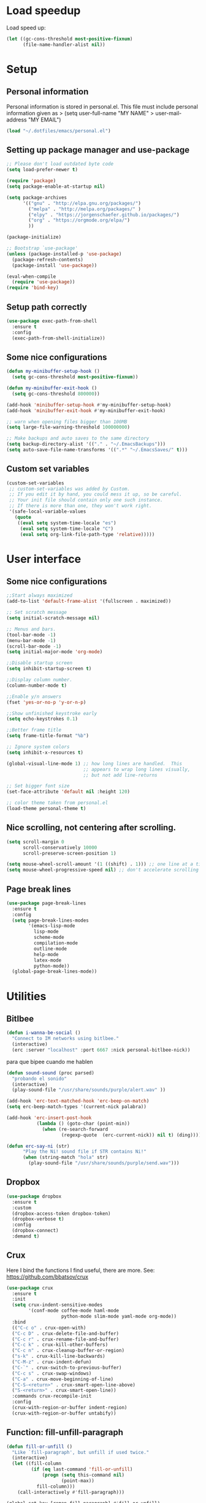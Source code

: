 #+PROPERTY: header-args:emacs-lisp :tangle ~/.emacs.d/init.el

* Load speedup
Load speed up:
#+BEGIN_SRC emacs-lisp
(let ((gc-cons-threshold most-positive-fixnum)
      (file-name-handler-alist nil))
#+END_SRC

* Setup
** Personal information
Personal information is stored in personal.el.
This file must include personal information given as
> (setq user-full-name "MY NAME"
>       user-mail-address "MY EMAIL")
#+BEGIN_SRC emacs-lisp
(load "~/.dotfiles/emacs/personal.el")
#+END_SRC

** Setting up package manager and use-package
#+begin_src emacs-lisp
;; Please don't load outdated byte code
(setq load-prefer-newer t)

(require 'package)
(setq package-enable-at-startup nil)

(setq package-archives
      '(("gnu" . "http://elpa.gnu.org/packages/")
        ("melpa" . "http://melpa.org/packages/" )
        ("elpy" . "https://jorgenschaefer.github.io/packages/")
        ("org" . "https://orgmode.org/elpa/")
        ))

(package-initialize)

;; Bootstrap `use-package'
(unless (package-installed-p 'use-package)
  (package-refresh-contents)
  (package-install 'use-package))

(eval-when-compile
  (require 'use-package))
(require 'bind-key)
#+end_src

** Setup path correctly
#+BEGIN_SRC emacs-lisp
(use-package exec-path-from-shell
  :ensure t
  :config
  (exec-path-from-shell-initialize))
#+END_SRC

** Some nice configurations
#+BEGIN_SRC emacs-lisp
(defun my-minibuffer-setup-hook ()
  (setq gc-cons-threshold most-positive-fixnum))

(defun my-minibuffer-exit-hook ()
  (setq gc-cons-threshold 800000))

(add-hook 'minibuffer-setup-hook #'my-minibuffer-setup-hook)
(add-hook 'minibuffer-exit-hook #'my-minibuffer-exit-hook)

;; warn when opening files bigger than 100MB
(setq large-file-warning-threshold 100000000)

;; Make backups and auto saves to the same directory
(setq backup-directory-alist '(("." . "~/.EmacsBackups")))
(setq auto-save-file-name-transforms '((".*" "~/.EmacsSaves/" t)))
#+END_SRC

** Custom set variables
#+BEGIN_SRC emacs-lisp
(custom-set-variables
 ;; custom-set-variables was added by Custom.
 ;; If you edit it by hand, you could mess it up, so be careful.
 ;; Your init file should contain only one such instance.
 ;; If there is more than one, they won't work right.
 '(safe-local-variable-values
   (quote
    ((eval setq system-time-locale "es")
     (eval setq system-time-locale "C")
     (eval setq org-link-file-path-type 'relative)))))
#+END_SRC

* User interface
** Some nice configurations
#+BEGIN_SRC emacs-lisp
;;Start always maximized
(add-to-list 'default-frame-alist '(fullscreen . maximized))

;; Set scratch message
(setq initial-scratch-message nil)

;; Menus and bars.
(tool-bar-mode -1)
(menu-bar-mode -1)
(scroll-bar-mode -1)
(setq initial-major-mode 'org-mode)

;;Disable startup screen
(setq inhibit-startup-screen t)

;;Display column number.
(column-number-mode t)

;;Enable y/n answers
(fset 'yes-or-no-p 'y-or-n-p)

;;Show unfinished keystroke early
(setq echo-keystrokes 0.1)

;;Better frame title
(setq frame-title-format "%b")

;; Ignore system colors
(setq inhibit-x-resources t)

(global-visual-line-mode 1) ;; how long lines are handled.  This
                            ;; appears to wrap long lines visually,
                            ;; but not add line-returns

;; Set bigger font size
(set-face-attribute 'default nil :height 120)

;; color theme taken from personal.el
(load-theme personal-theme t)
#+END_SRC

** Nice scrolling, not centering after scrolling.
#+BEGIN_SRC emacs-lisp
(setq scroll-margin 0
      scroll-conservatively 10000
      scroll-preserve-screen-position 1)

(setq mouse-wheel-scroll-amount '(1 ((shift) . 1))) ;; one line at a time
(setq mouse-wheel-progressive-speed nil) ;; don't accelerate scrolling
#+END_SRC

** Page break lines
#+BEGIN_SRC emacs-lisp
(use-package page-break-lines
  :ensure t
  :config
  (setq page-break-lines-modes
        '(emacs-lisp-mode
          lisp-mode
          scheme-mode
          compilation-mode
          outline-mode
          help-mode
          latex-mode
          python-mode))
  (global-page-break-lines-mode))
#+END_SRC

* Utilities
** Bitlbee
#+BEGIN_SRC emacs-lisp
(defun i-wanna-be-social ()
  "Connect to IM networks using bitlbee."
  (interactive)
  (erc :server "localhost" :port 6667 :nick personal-bitlbee-nick))
#+END_SRC

para que bipee cuando me hablen
#+BEGIN_SRC emacs-lisp
(defun sound-sound (proc parsed)
  "probando el sonido"
  (interactive)
  (play-sound-file "/usr/share/sounds/purple/alert.wav" ))

(add-hook 'erc-text-matched-hook 'erc-beep-on-match)
(setq erc-beep-match-types '(current-nick palabra))

(add-hook 'erc-insert-post-hook
           (lambda () (goto-char (point-min))
             (when (re-search-forward
                    (regexp-quote  (erc-current-nick)) nil t) (ding))))

(defun erc-say-ni (str)
      "Play the Ni! sound file if STR contains Ni!"
      (when (string-match "hola" str)
        (play-sound-file "/usr/share/sounds/purple/send.wav")))
#+END_SRC

** Dropbox
#+BEGIN_SRC emacs-lisp
(use-package dropbox
  :ensure t
  :custom
  (dropbox-access-token dropbox-token)
  (dropbox-verbose t)
  :config
  (dropbox-connect)
  :demand t)
#+END_SRC

** Crux
Here I bind the functions I find useful, there are more. See:
https://github.com/bbatsov/crux
#+BEGIN_SRC emacs-lisp
(use-package crux
  :ensure t
  :init
  (setq crux-indent-sensitive-modes
        '(conf-mode coffee-mode haml-mode
                    python-mode slim-mode yaml-mode org-mode))
  :bind
  (("C-c o" . crux-open-with)
  ("C-c D" . crux-delete-file-and-buffer)
  ("C-c r" . crux-rename-file-and-buffer)
  ("C-c k" . crux-kill-other-buffers)
  ("C-c n" . crux-cleanup-buffer-or-region)
  ("s-k" . crux-kill-line-backwards)
  ("C-M-z" . crux-indent-defun)
  ("C-`" . crux-switch-to-previous-buffer)
  ("C-c s" . crux-swap-windows)
  ("C-a" . crux-move-beginning-of-line)
  ("C-S-<return>" . crux-smart-open-line-above)
  ("S-<return>" . crux-smart-open-line))
  :commands crux-recompile-init
  :config
  (crux-with-region-or-buffer indent-region)
  (crux-with-region-or-buffer untabify))
#+END_SRC

** Function: fill-unfill-paragraph
#+BEGIN_SRC emacs-lisp
(defun fill-or-unfill ()
  "Like `fill-paragraph', but unfill if used twice."
  (interactive)
  (let ((fill-column
         (if (eq last-command 'fill-or-unfill)
             (progn (setq this-command nil)
                    (point-max))
           fill-column)))
    (call-interactively #'fill-paragraph)))

(global-set-key [remap fill-paragraph] #'fill-or-unfill)
#+END_SRC

** Counsel
#+BEGIN_SRC emacs-lisp
(global-set-key (kbd "C-x C-b") 'ibuffer-other-window)
(use-package smex ;;provides history to counsel-M-x
  :ensure t)
(use-package counsel
  :ensure t
  :bind
  ("M-x" . counsel-M-x)
  ("C-s" . swiper-isearch)
  ("M-y" . counsel-yank-pop)
  ("C-x C-f" . counsel-find-file)
  ("C-x C-r" . counsel-recentf)
  ("C-h v" . counsel-describe-variable)
  ("C-h f" . counsel-describe-function)
  ("<f2> u" . counsel-unicode-char)
  ("C-c g" . counsel-ag)
  ("C-c r" . ivy-resume)
  ("C-c i" . counsel-imenu)
  ("C-x b" . ivy-switch-buffer)
  ("C-x <left>" . counsel-mark-ring)
  ("C-x <right>" . counsel-mark-ring)
  ("C-c v" . ivy-push-view)
  ("C-c V" . ivy-pop-view)
  :config
  (ivy-mode 1)
  (setq ivy-format-function #'ivy-format-function-line)
  (setq ivy-height 7)
  (setq ivy-count-format "(%d/%d) ")
  (setq ivy-initial-inputs-alist nil)
  (setq counsel-yank-pop-separator "\n--------------------------------------\n")
  (setq swiper-include-line-number-in-search t)
  (setq ivy-ignore-buffers
        '("\\` " "\\`\\*" "\\`\\*magit" "synctex.gz"))
  (setq ivy-re-builders-alist
        '((t . ivy--regex-ignore-order)))
  (ivy-add-actions 'counsel-find-file
                   '(("F" (lambda (x) (with-ivy-window (insert (file-relative-name x))))
                      "insert relative file name")
                     ("B" (lambda (x)
                            (with-ivy-window
                              (insert (file-name-nondirectory (replace-regexp-in-string "/\\'" "" x)))))
                      "insert file name without any directory information")))
  )

(use-package ivy-rich
  :ensure t
  :config (ivy-rich-mode 1))
#+END_SRC

** Magit
#+BEGIN_SRC emacs-lisp
(use-package magit
  :ensure t
  :bind ("C-x g" . magit-status))
#+END_SRC

** Undo
#+BEGIN_SRC emacs-lisp
  (global-set-key (kbd "C-z") 'undo)
#+END_SRC

** Flyspell
#+BEGIN_SRC emacs-lisp
(use-package flyspell
  :config
  ;; use aspell instead of ispell
  (setq ispell-program-name "aspell"
        ispell-extra-args '("--sug-mode=ultra"))
  (add-hook 'text-mode-hook 'turn-on-flyspell)
  (setq flyspell-tex-command-regexp
        "\\(\\(begin\\|end\\)[  ]*{\\|\\(cite[a-z*]*\\|label\\|ref\\|eqref\\|usepackage\\|documentclass\\|bibliographystyle\\)[         ]*\\(\\[[^]]*\\]\\)?{[^{}]*\\)")
)

(use-package flyspell-correct-ivy
  :ensure t
  :config
  (define-key
    flyspell-mode-map (kbd "C-;") #'flyspell-correct-previous-word-generic))
#+END_SRC

** Company
#+BEGIN_SRC emacs-lisp
(use-package company
  :ensure t
  :config
  (global-set-key (kbd "s-|") 'company-complete)
  (add-hook 'after-init-hook 'global-company-mode)
  (setq company-backends (delete 'company-bbdb company-backends))
  (setq company-backends (delete 'company-nxml company-backends))
  (setq company-backends (delete 'company-css company-backends))
  (setq company-backends (delete 'company-eclim company-backends))
  (setq company-backends (delete 'company-clang company-backends))
  (setq company-backends (delete 'company-xcode company-backends))
  (setq company-backends (delete 'company-cmake company-backends))
  (setq company-backends (delete 'company-oddmuse company-backends))
  (setq company-backends (delete 'company-dabbrev company-backends))
  )

(use-package company-math
  :ensure t
  :config
  (add-to-list 'company-backends 'company-math-symbols-unicode))

(defun my-company-latex-mode-setup ()
  (setq-local company-backends
              (append '((company-math-symbols-latex company-latex-commands))
                      company-backends)))
(add-hook 'LaTeX-mode-hook 'my-company-latex-mode-setup)

;; Company for org-mode. Org-mode uses pcomplete for it's own
;; completion. We add it to the capf backend.
(defun add-pcomplete-to-capf ()
  (add-hook 'completion-at-point-functions 'pcomplete-completions-at-point nil t))
(add-hook 'org-mode-hook #'add-pcomplete-to-capf)

;; (defun my-company-org-mode-setup ()
;;   (setq-local company-backends
;;               (append '(company-ob-ipython)
;;                       company-backends)))
;; (add-hook 'org-mode-hook 'my-company-org-mode-setup)
#+END_SRC

** Function: open-term-here
A function for opening an external terminal emulator in the current
path.

#+BEGIN_SRC emacs-lisp
(defun open-term-here ()
  (interactive)
  "Open a terminal in current buffer's path."
  (call-process
   "xfce4-terminal"
   nil 0 nil
   (concat "--working-directory="
           (file-name-directory (or load-file-name buffer-file-name)))))
(global-set-key (kbd "C-c t") 'open-term-here)
#+END_SRC

** Save recent files
#+BEGIN_SRC emacs-lisp
(use-package recentf
  :config
  (setq recentf-save-file (expand-file-name "recentf" "~/.emacs.d/savefile/")
        recentf-max-saved-items 50
        ;; disable recentf-cleanup on Emacs start, because it can cause
        ;; problems with remote files
        recentf-auto-cleanup 'never)

  (defun prelude-recentf-exclude-p (file)
    "A predicate to decide whether to exclude FILE from recentf."
    (let ((file-dir (file-truename (file-name-directory file))))
      (-any-p (lambda (dir)
                (string-prefix-p dir file-dir))
              (mapcar 'file-truename (list "~/.emacs.d/savefile/" "~/.emacs.d/elpa/")))))

  (add-to-list 'recentf-exclude 'prelude-recentf-exclude-p)
  (add-to-list 'recentf-exclude "COMMIT_EDITMSG\\'")
  (add-to-list 'recentf-exclude "\\.png\\'")
  (add-to-list 'recentf-exclude "\\org-clock-save.el\\'")
  (add-to-list 'recentf-exclude "\\.gz\\'")
  (add-to-list 'recentf-exclude "\\.log\\'")
  (add-to-list 'recentf-exclude "\\.orhc-bibtex-cache\\'")

  (recentf-mode +1))
#+END_SRC

** Yasnippet
#+BEGIN_SRC emacs-lisp
(use-package yasnippet
  :ensure t
  :config
  (yas/global-mode 1)
  (setq yas-snippet-dirs "~/.dotfiles/emacs/snippets"))

;; (use-package yasnippet-snippets)
#+END_SRC

** Ivy-bibtex
#+BEGIN_SRC emacs-lisp
(use-package ivy-bibtex
  :ensure t
  :config
  (setq bibtex-completion-bibliography
        '("/home/gperaza/Documents/Library/bibliography.bib"))
  (setq bibtex-completion-pdf-field "file")
  (setq bibtex-completion-notes-path
        "/home/gperaza/Documents/Library/BibNotes")
  (setq bibtex-completion-pdf-open-function
        (lambda (fpath)
          (call-process "okular" nil 0 nil fpath)))
  (setq bibtex-completion-cite-prompt-for-optional-arguments nil)
)
#+END_SRC

** Thesaurus
#+BEGIN_SRC emacs-lisp
(use-package mw-thesaurus
  :ensure t
  :bind (("s-T" . mw-thesaurus-lookup-at-point)))
#+END_SRC

** Wordnik dictionary
#+BEGIN_SRC emacs-lisp
(use-package define-word
  :ensure t
  :bind (("s-w" . define-word-at-point)))
#+END_SRC

** Helpful, better help buffer
#+BEGIN_SRC emacs-lisp
(use-package helpful
  :ensure t
  :config
  (global-set-key (kbd "C-h f") #'helpful-callable)
  (global-set-key (kbd "C-h v") #'helpful-variable)
  (global-set-key (kbd "C-h k") #'helpful-key))
#+END_SRC

** PDF Tools
#+BEGIN_SRC emacs-lisp
(use-package pdf-tools
  :ensure t
  :config
  (pdf-tools-install)
  (setq pdf-view-auto-slice-minor-mode t))
#+END_SRC

** Org wiki
#+begin_src emacs-lisp
(use-package org-wiki
  :ensure helm
  :load-path "~/.dotfiles/emacs/org-wiki"
  )
#+end_src

** Org-recipes
Org recipes requires helm, so we need to install it.
#+begin_src emacs-lisp
(use-package org-recipes
  :ensure helm
  :load-path "~/.dotfiles/emacs/org-recipes"
  )
#+end_src

* Editing configuration
** Some general editing configurations
#+BEGIN_SRC emacs-lisp
;; always follow symlinks of vc files
(setq vc-follow-symlinks t)

;; don't use tabs to indent
(setq-default indent-tabs-mode nil)

;; Require new line at the end of a file
(setq require-final-newline t)

;;Delete selection when copying/writing on top
(delete-selection-mode t)

;;Auto revert files
(global-auto-revert-mode t)

;;Enable narrowing commands
(put 'narrow-to-region 'disabled nil)
(put 'narrow-to-defun 'disabled nil)

;;Enable erase-buffer command
(put 'erase-buffer 'disabled nil)

;; Make ediff use one frame
(setq ediff-window-setup-function 'ediff-setup-windows-plain)

;;Treat camel case words (camelCase) as separate words.
(global-subword-mode 1)

;;Allow typing TeX characters after toggling the input method with C-\
(setq default-input-method 'TeX)

;;Remember location in a file when saving
(require 'saveplace)
(setq-default save-place t)
;; For emacs 25 do (save-place-mode 1)

;; Turn on auto fill
;; (add-hook 'text-mode-hook 'turn-on-auto-fill)

;;Set fill column
(setq-default fill-column 80)

;; Save whatever’s in the current (system) clipboard before
;; replacing it with the Emacs’ text.
(setq save-interprogram-paste-before-kill t)

;; Disable all version control. makes startup and opening files much faster
;; except git which I actually use
(setq vc-handled-backends '(Git))
#+END_SRC

** White space mode
#+BEGIN_SRC emacs-lisp
(setq-default indicate-empty-lines t)
(setq-default show-trailing-whitespace t)
#+END_SRC

** Move lines or region up and down
To imitate move lines outside org mode.
#+BEGIN_SRC emacs-lisp
(use-package move-text
  :ensure t
  :config
  (global-set-key (kbd "M-S-<up>")  'move-text-up)
  (global-set-key (kbd "M-S-<down>") 'move-text-down))
#+END_SRC

** Make C-w/M-w kill/copy single line when not selection is active
#+BEGIN_SRC emacs-lisp
(defadvice kill-region (before smart-cut activate compile)
  "When called interactively with no active region, kill a single line instead."
  (interactive
   (if mark-active (list (region-beginning) (region-end))
     (list (line-beginning-position)
           (line-beginning-position 2)))))

(use-package easy-kill
  :ensure t
  :config
  (global-set-key [remap kill-ring-save] 'easy-kill)
  (global-set-key [remap mark-sexp] 'easy-mark))
#+END_SRC

** Expand region
#+BEGIN_SRC emacs-lisp
(use-package expand-region
  :ensure t
  :bind ("M-2" . er/expand-region))
#+END_SRC

** Automatically indent yanked text in programming modes
#+BEGIN_SRC emacs-lisp
(defun yank-advised-indent-function (beg end)
  "Do indentation, as long as the region isn't too large."
  (if (<= (- end beg) 1000)
      (indent-region beg end nil)))

(defcustom prelude-yank-indent-modes '(LaTeX-mode TeX-mode)
  "Modes in which to indent regions that are yanked (or yank-popped).
      Only modes that don't derive from `prog-mode' should be listed here."
  :type 'list
  :group 'prelude)

(defmacro advise-commands (advice-name commands class &rest body)
  "Apply advice named ADVICE-NAME to multiple COMMANDS.
      The body of the advice is in BODY."
  `(progn
     ,@(mapcar (lambda (command)
                 `(defadvice ,command (,class ,(intern (concat (symbol-name command) "-" advice-name)) activate)
                    ,@body))
               commands)))

(advise-commands "indent" (yank yank-pop) after
                 "If current mode is one of `prelude-yank-indent-modes',
      indent yanked text (with prefix arg don't indent)."
                 (if (and (not (ad-get-arg 0))
                          (not (member major-mode crux-indent-sensitive-modes))
                          (or (derived-mode-p 'prog-mode)
                              (member major-mode prelude-yank-indent-modes)))
                     (let ((transient-mark-mode nil))
                       (yank-advised-indent-function (region-beginning) (region-end)))))
#+END_SRC

** Compilation
Let's customize the behavior of the compilation process. We always to
save when compiling, no need to ask. Also, if a previous compilation
process exists, kill it before starting a new one. Finally,
automatically scroll to first error.

We can interpret the ansi color escape codes to colorize the
compilation buffer. For this we follow Malabarba's [[http://endlessparentheses.com/ansi-colors-in-the-compilation-buffer-output.html?source=rss][advice]].

Also, automatically close the compilation buffer when compilation
succeeds without error.

#+BEGIN_SRC emacs-lisp
(require 'compile)
(setq compilation-ask-about-save nil
      compilation-always-kill t
      compilation-scroll-output 'first-error)

(require 'ansi-color)
(defun endless/colorize-compilation ()
  "Colorize from `compilation-filter-start' to `point'."
  (let ((inhibit-read-only t))
    (ansi-color-apply-on-region
     compilation-filter-start (point))))

(add-hook 'compilation-filter-hook
          #'endless/colorize-compilation)

(defun bury-compile-buffer-if-successful (buffer string)
  "Bury a compilation buffer if succeeded without warnings "
  (if (and
       (string-match "compilation" (buffer-name buffer))
       (string-match "finished" string)
       (not
        (with-current-buffer buffer
          (goto-char (point-min))
          (search-forward "warning" nil t))))
      (run-with-timer 1 nil 'winner-undo)))
(add-hook 'compilation-finish-functions 'bury-compile-buffer-if-successful)
#+END_SRC

** Hungry delete
#+BEGIN_SRC emacs-lisp
(use-package hungry-delete
:ensure t
:bind (("s-<backspace>" . hungry-delete-backward)
       ("s-<delete>" . hungry-delete-forward)))
#+END_SRC

* Navigation
** Misc
#+BEGIN_SRC emacs-lisp
(global-set-key (kbd "C-x k") 'kill-this-buffer)
(global-set-key (kbd "C-x w") 'kill-buffer-and-window)
#+END_SRC

** Avy
#+BEGIN_SRC emacs-lisp
(use-package avy
  :ensure t
  :bind
  (("M-l" . avy-goto-line)
   ("M-s" . avy-goto-word-or-subword-1)))
#+END_SRC

** Winner mode, undo-redo window configuration
#+BEGIN_SRC emacs-lisp
(use-package winner
  :config (winner-mode 1))
#+END_SRC

* LaTeX
#+BEGIN_SRC emacs-lisp
(use-package tex
  :ensure auctex
  :config
  (setq-default TeX-master nil)
  (setq TeX-auto-save t)
  (setq TeX-parse-self t)
  (setq TeX-electric-math (cons "$" "$"))
  (setq TeX-save-query nil)

  (setq TeX-view-program-selection '((output-pdf "PDF Tools"))
        TeX-source-correlate-start-server t)
  ;; Update PDF buffers after successful LaTeX runs
  (add-hook 'TeX-after-compilation-finished-functions
            #'TeX-revert-document-buffer)

  (add-hook 'LaTeX-mode-hook
            (lambda ()
              (flyspell-mode t)
              ;;(TeX-PDF-mode -1)
              (TeX-fold-mode t)
              (turn-on-reftex)
              (TeX-source-correlate-mode t)
              (setq TeX-command-extra-options "--shell-escape")
              (LaTeX-math-mode t)))

  ;; reftex settings
  (setq reftex-enable-partial-scans t)
  (setq reftex-use-multiple-selection-buffers t)
  (setq reftex-plug-into-AUCTeX t)
  (setq reftex-ref-macro-prompt nil)

  (setq TeX-outline-extra '(("\\\\frametitle\\b" 2)))
  (setq font-latex-user-keyword-classes
          '(("my-red-commands"
             (("del" "[{"))
             (:foreground "red"
              :strike-through t)
             command)
            ("my-blue-commands"
             (("add" "[{")
              ("rep" "[{{"))
             (:foreground "dodger blue")
             command)
            ("my-yellow-commands"
             (("comment" "{{"))
             (:foreground "yellow")
             command)))
 )
#+END_SRC

* org-mode
** Configuration of org-mode
#+BEGIN_SRC emacs-lisp
(use-package org
   :ensure org-plus-contrib
   :config
   ;; Needs cdlatex package
   (add-hook 'org-mode-hook 'turn-on-org-cdlatex)
)

;; Make editing invisible regions smart
(setq org-catch-invisible-edits 'smart)

;; Allow lists with letters in them.
(setq org-list-allow-alphabetical t)

;; setup archive location in archive directory in current folder
(setq org-archive-location "archive/%s_archive::")
#+END_SRC

** Speed commands
#+BEGIN_SRC emacs-lisp
;; To see a list of available commands press ? with the cursor at the beginning
;; of a headline.
(setq org-use-speed-commands t)

(add-to-list 'org-speed-commands-user (cons "P" 'org-set-property))
(add-to-list 'org-speed-commands-user (cons "d" 'org-deadline))

;; Mark a subtree
(add-to-list 'org-speed-commands-user (cons "m" 'org-mark-subtree))

;; Widen
(add-to-list 'org-speed-commands-user (cons "S" 'widen))
#+END_SRC

** Appearance
#+BEGIN_SRC emacs-lisp
;; Align text at column 1
(setq org-adapt-indentation nil)

;; Start with contents displayed
(setq org-startup-folded 'content)

;; Increase the size of latex fragments in text:
(plist-put org-format-latex-options :scale 1.5)

;; Highlight Latex fragments
(setq org-highlight-latex-and-related '(latex script entities))
(set-face-foreground 'org-latex-and-related "blue")
#+END_SRC

** Images in org-mode
#+BEGIN_SRC emacs-lisp
;; Disable inline images
;; (defun org-display-inline-images (&optional include-linked refresh beg end)
;;   "This function is disabled. I dont like inline images."
;;   (interactive "P")
;;   (message "Disabled functionality"))

(setq org-image-actual-width 400)

;; Enable pdf and eps images in org-mode
;; Suggested on the org-mode maillist by Julian Burgos
(add-to-list 'image-file-name-extensions "pdf")
(add-to-list 'image-file-name-extensions "eps")

(add-to-list 'image-type-file-name-regexps '("\\.eps\\'" . imagemagick))
(add-to-list 'image-file-name-extensions "eps")
(add-to-list 'image-type-file-name-regexps '("\\.pdf\\'" . imagemagick))
(add-to-list 'image-file-name-extensions "pdf")

(setq imagemagick-types-inhibit (remove 'PDF imagemagick-types-inhibit))
#+END_SRC

** Babel settings
#+BEGIN_SRC emacs-lisp
;; use syntax highlighting in org-file code blocks
(setq org-src-tab-acts-natively t)

;; enable prompt-free code running
(setq org-confirm-babel-evaluate nil
      org-confirm-elisp-link-function nil
      org-confirm-shell-link-function nil)

;; no extra indentation in the source blocks
(setq org-src-preserve-indentation t)

(add-to-list 'org-babel-default-header-args '(:eval . "no-export"))

;; Disable Flycheck when editing code blocks.
(defun disable-flycheck-in-org-src-block ()
  (setq-local flycheck-disabled-checkers '(emacs-lisp-checkdoc)))
(add-hook 'org-src-mode-hook 'disable-flycheck-in-org-src-block)

;; Edit code in same window
(setq org-src-window-setup 'current-window)


(use-package jupyter
  :ensure t)

;; Register languages in org-mode
(require 'ob-shell)
(org-babel-do-load-languages
 'org-babel-load-languages
 '((emacs-lisp . t)
   (python . t)
   (shell . t)
   (org . t)
   (C . t)
   (latex . t)
   (awk . t)
   (gnuplot . t)
   (dot . t)
   (jupyter . t)))

(setq org-babel-default-header-args:jupyter-python '((:async . "no")
                                                     (:session . "py")
                                                     (:kernel . "python3")))
(org-babel-jupyter-override-src-block "python")

(add-to-list 'org-src-lang-modes '("dot" . "graphviz-dot"))

(setq org-babel-default-header-args:python
      '((:results . "output replace")
	(:session . "none")
	(:exports . "both")
	(:cache .   "no")
	(:noweb . "no")
	(:hlines . "no")
	(:tangle . "no")
	(:eval . "never-export")))

;; (use-package ob-ipython
;;   :ensure t
;;   :config
;;   (setq org-babel-default-header-args:ipython
;;         '((:results . "replace drawer")
;;           (:session . "ipython")
;;           (:exports . "both")
;;           (:cache .   "no")
;;           (:noweb . "no")
;;           (:hlines . "no")
;;           (:tangle . "no")
;;           (:eval . "never-export"))))
#+END_SRC

** Footnotes
In-line and still reference-able footnote definitions. Footnotes have
random unique id's and being inline means it is difficult to mess up
references by deleting stuff.

#+BEGIN_SRC emacs-lisp
(setq org-footnote-define-inline t)
(setq org-footnote-auto-label 'random)
(setq org-footnote-auto-adjust nil)
#+END_SRC

** Org mode links
Enable storing, inserting and following links in any buffer:

#+BEGIN_SRC emacs-lisp
(global-set-key "\C-cl" 'org-store-link)
(global-set-key "\C-cL" 'org-insert-link-global)
(global-set-key "\C-co" 'org-open-at-point-global)

(setq org-file-apps
      '((auto-mode . emacs)
        ("\\.mm\\'" . default)
        ("\\.x?html?\\'" . "firefox %s")
        ("\\.pdf\\'" . "atril %s")
        ("\\.png\\'" . "feh -B white %s")
        ("\\.jpg\\'" . "pqiv -i %s")
        ("\\.svg\\'" . "pqiv -i %s")))
#+END_SRC

** Navigation
Function that replaces the entire key map for narrow widen in org.
Narrowing is really useful to focus only on the relevant section we
want to edit. Now we can narrow/widen smartly using only
C-x n. Works globally, not only in org-mode, perhaps I should move
this elsewhere.

#+BEGIN_SRC emacs-lisp
(defun latex-narrow-to-section ()
  "Narrow to current section"
  (LaTeX-mark-section)
  (call-interactively 'narrow-to-region)
  (deactivate-mark))

(defun latex-on-section-header ()
  "Return non-nil if point is on a section header."
  (if (string-match "\\`\\\\\\(sub\\)*section{.*}" (thing-at-point 'line t))
       t nil))

(defun narrow-or-widen-dwim (p)
  "Widen if buffer is narrowed, narrow-dwim otherwise.
Dwim means: region, org-src-block, org-subtree, or
defun, whichever applies first. Narrowing to
org-src-block actually calls `org-edit-src-code'.

With prefix P, don't widen, just narrow even if buffer
is already narrowed."
  (interactive "P")
  (declare (interactive-only))
  (cond ((and (buffer-narrowed-p) (not p)) (widen))
        ((region-active-p)
         (narrow-to-region (region-beginning)
                           (region-end)))
        ((derived-mode-p 'org-mode)
         ;; `org-edit-src-code' is not a real narrowing
         ;; command. Remove this first conditional if
         ;; you don't want it.
         (cond ((ignore-errors (org-edit-src-code) t)
                (delete-other-windows))
               ((ignore-errors (org-narrow-to-block) t))
               (t (org-narrow-to-subtree))))
        ((derived-mode-p 'latex-mode)
         (if (latex-on-section-header)
             (latex-narrow-to-section)
           (LaTeX-narrow-to-environment)))
        (t (narrow-to-defun))))

;; This line actually replaces Emacs' entire narrowing
;; keymap, that's how much I like this command. Only
;; copy it if that's what you want.
(define-key ctl-x-map "n" #'narrow-or-widen-dwim)
(add-hook 'LaTeX-mode-hook
          (lambda ()
            (define-key LaTeX-mode-map "\C-xn"
              nil)
            ;; (define-key LaTeX-mode-map "\C-ci" 'counsel-outline)
            ))
#+END_SRC

** Latex Export Settings
#+BEGIN_SRC emacs-lisp
(require 'ox-latex)
(require 'ox-html)
(require 'ox-koma-letter)
#+END_SRC

*** LaTeX back-end configuration
The LaTeX back-end needs some extra configuration.

Define extra packages to be included in latex exports.

#+BEGIN_SRC emacs-lisp
;; (setq org-latex-packages-alist
;;       '(("" "lmodern" nil);; latin modern fonts
;;         ("" "mathtools" t);; superseeds amsmath
;;         ("" "url" nil);; enable \url{} for urls
;;         ("" "color" nil)
;;         ("" "amssymb" nil)
;;         ("" "amsopn" nil)
;;         ("" "nicefrac" nil)
;;         ("" "units" nil)
;;         ("" "gensymb" nil)
;;         ;; ("" "svg" nil)
;;         ))
#+END_SRC

To enable syntax highlighting for source code in LaTeX export we need
pygmentize installed. Currently it's disabled because it breaks
portability with standard LaTeX work flows, particularly my
collaborators don't know how to compile a tex file with this enabled.
It can be enables in each buffer by manually including the minted
package via "#+LATEX_HEADER: /usepackage{minted}"

#+BEGIN_SRC emacs-lisp
;; Add minted to the defaults packages to include when exporting.
;;(add-to-list 'org-latex-packages-alist '("" "minted" nil))

;; Tell the latex export to use the minted package for source code
;; coloration.
(setq org-latex-listings 'minted)

;; Let the exporter use the -shell-escape option to let latex execute
;; external programs. This obviously and can be dangerous to activate!
(setq org-latex-minted-options
      '(("mathescape" "true")
        ("linenos" "true")
        ("numbersep" "5pt")
        ("frame" "lines")
        ("framesep" "2mm")))
(setq org-latex-pdf-process
      '("latexmk -pdflatex='pdflatex --shell-escape' -pdf %f"))
#+END_SRC

*** Export behavior
I want to interpret "_" and "^" as sub and super indices only when
braces are used.

#+BEGIN_SRC emacs-lisp
(setq org-export-with-sub-superscripts '{})
#+END_SRC

** Project templates
This is a template for a research/project aid document. The purpose of
this document is to hold task, reading list, and some quick
notes. It's available using the "<paper" expansion.

#+BEGIN_SRC emacs-lisp
;; (add-to-list 'org-structure-template-alist
;;              `("paper"
;;                ,(concat
;;                 "#+TITLE:\n"
;;                 "#+DATE:\n"
;;                 "#+PROPERTY: cookie_data recursive\n\n"
;;                 "Description:\n\n"
;;                 "* Files\n"
;;                 "* Tasks\n"
;;                 "** Writing\n"
;;                 "** Modeling\n"
;;                 "** Simulations\n"
;;                 "* Reading\n"
;;                 "** Must read\n"
;;                 "** Should read\n"
;;                 "** Already read and relevant\n"
;;                 "** Already read and not relevant\n"
;;                 "* Meetings\n")))
#+END_SRC

** Org-Download
#+BEGIN_SRC emacs-lisp
(use-package org-download
  :ensure t
  :config
  (setq-default org-download-image-dir "./figures")
  (setq-default org-download-heading-lvl nil))
#+END_SRC

** Org Capture
#+BEGIN_SRC emacs-lisp
(setq org-capture-templates
      '(("t" "Todo" entry (file+olp+datetree "~/Captures.org" "Tasks")
         "* TODO %?\n  %i\n  %a")
        ("j" "Journal" entry (file+datetree "~/Captures.org")
         "* %?\nEntered on %U\n  %i\n  %a")
        ("n" "Random Note" entry (file+headline "~/Captures.org" "Notes")
         "* %?\nEntered on %U\n  %i\n  %a")
        ))
(global-set-key (kbd "<f8>") 'org-capture)
#+END_SRC
* Programming
** Fill columns indicator and line numbers
#+begin_src emacs-lisp
;; Wait for emacs 27
;; (add-hook 'prog-mode-hook #'display-fill-column-indicator-mode)
(add-hook 'prog-mode-hook #'display-line-numbers-mode)
#+end_src

** Parenthesis
#+BEGIN_SRC emacs-lisp
(show-paren-mode 1)
(setq show-paren-style 'mixed)
(electric-pair-mode 1)

;; disable <> auto pairing in electric-pair-mode for org mode
(add-hook
 'org-mode-hook
 (lambda ()
   (setq-local electric-pair-inhibit-predicate
               `(lambda (c)
                  (if (char-equal c ?<) t (,electric-pair-inhibit-predicate c))))))

(use-package rainbow-delimiters
  :ensure t
  :config
  (add-hook 'prog-mode-hook #'rainbow-delimiters-mode))

(use-package wrap-region
  :ensure t
  :config
  (wrap-region-add-wrapper "$" "$" nil 'LaTeX-mode)
  (wrap-region-global-mode t))
#+END_SRC

** Comments
#+BEGIN_SRC emacs-lisp
;; (defun comment-auto-fill ()
;;   (setq-local comment-auto-fill-only-comments t)
;;   (auto-fill-mode 1))
;; (add-hook 'prog-mode-hook 'comment-auto-fill)

(use-package comment-dwim-2
  :ensure t
  :bind ("M-;" . comment-dwim-2))
#+END_SRC

** Flycheck
#+BEGIN_SRC emacs-lisp
(use-package flycheck
  :ensure t
  :config (global-flycheck-mode 1))

(use-package flycheck-pos-tip
  :ensure t
  :config
  (with-eval-after-load 'flycheck
    (flycheck-pos-tip-mode)))
#+END_SRC

** Semantic mode
Semantic mode enables parsing of source code files.
#+BEGIN_SRC emacs-lisp
(require 'semantic)

(global-semanticdb-minor-mode 1)
(global-semantic-idle-scheduler-mode 1)
(use-package stickyfunc-enhance
  :ensure t
  :init (global-semantic-stickyfunc-mode 1))
(semantic-mode 1)

(defun my/semantic-show-summary (point)
  "Display a summary for the symbol under POINT."
  (interactive "P")
  (let* ((ctxt (semantic-analyze-current-context point))
         (pf (when ctxt
               (semantic-analyze-interesting-tag ctxt)))
        )
    (if pf
        (popup-tip (format "%s" (semantic-format-tag-summarize pf nil t)))
      (popup-tip "No summary info available"))))
(define-key semantic-mode-map (kbd "s-i") 'my/semantic-show-summary)
(define-key semantic-mode-map (kbd "s-j") 'semantic-ia-fast-jump)
#+END_SRC

** Projectile
#+BEGIN_SRC emacs-lisp
(use-package projectile
  :ensure t
  :init (setq projectile-use-git-grep t)
  :config
  (setq projectile-completion-system 'ivy)
  (define-key projectile-mode-map (kbd "C-c p") 'projectile-command-map)
  (projectile-global-mode))
#+END_SRC

** Python
#+BEGIN_SRC emacs-lisp
;; This eliminates an annoying message about the interpreter not using
;; readline. That doesn't seem to matter at all.
(setq warning-suppress-types '((python)
			       (emacs)))

;; Always run elpy-config to check possible issues
(use-package elpy
  :ensure t
  :config
  (elpy-enable))
;; (use-package anaconda-mode
;;   :ensure t
;;   :defer t
;;   :init
;;   (progn
;;     (add-hook 'python-mode-hook 'anaconda-mode)
;;     (add-hook 'python-mode-hook 'anaconda-eldoc-mode)
;;     )
;; )

;; (use-package company-anaconda
;;   :ensure t
;;   :config
;;   (eval-after-load "company"
;;     '(add-to-list 'company-backends 'company-anaconda)))
#+END_SRC

** C
#+BEGIN_SRC emacs-lisp
(setq-default c-basic-offset 4)
(require 'cc-mode)

;; New functions
(define-key c-mode-base-map (kbd "RET") 'newline-and-indent)

(defun my/c-compile()
  (interactive)
  (compile "make -k"))
(define-key c-mode-base-map (kbd "<f5>") 'my/c-compile)

;; c99 mode
(defun my-flycheck-c-setup ()
  (setq flycheck-gcc-language-standard "gnu99"))
(add-hook 'c-mode-hook #'my-flycheck-c-setup)

(setq c-default-style "linux"
          c-basic-offset 4)
;; function args mode
(use-package function-args
  :ensure t
  :config (fa-config-default))
#+END_SRC

** Gnuplot
#+BEGIN_SRC emacs-lisp
(use-package gnuplot-mode
  :ensure t)
#+END_SRC

** Markdown mode
#+BEGIN_SRC emacs-lisp
(use-package markdown-mode
  :ensure t)
#+END_SRC

** Graphviz
#+BEGIN_SRC emacs-lisp
(use-package graphviz-dot-mode
  :ensure t)
#+END_SRC

** ox-ipynb
Org mode exporter for Jupyter notebooks.
#+BEGIN_SRC emacs-lisp
;; (use-package ox-ipynb
;;   :load-path "~/.emacs.d/ox-ipynb/")
#+END_SRC

* End
#+BEGIN_SRC emacs-lisp
)
#+END_SRC

End.
